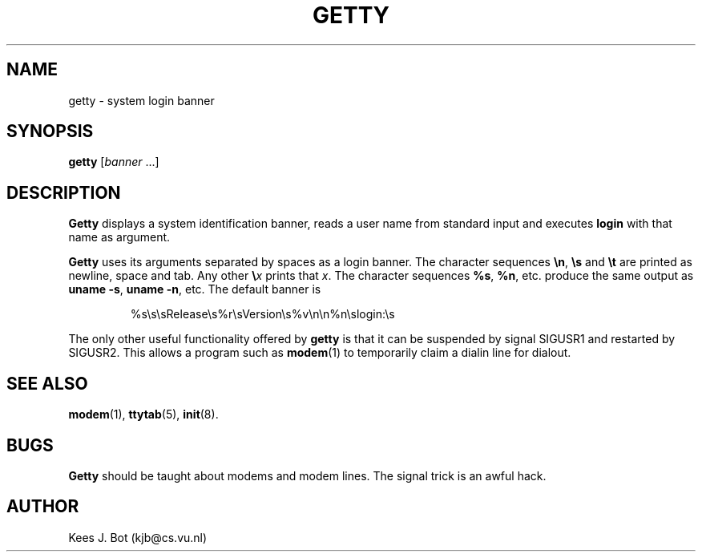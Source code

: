 .TH GETTY 8
.SH NAME
getty \- system login banner
.SH SYNOPSIS
.B getty
.RI [ banner " ...]"
.SH DESCRIPTION
.B Getty
displays a system identification banner, reads a user name from standard
input and executes
.B login
with that name as argument.
.PP
.B Getty
uses its arguments separated by spaces as a login banner.  The character
sequences
.BR \en ,
.BR \es
and
.BR \et
are printed as newline, space and tab.  Any other
.BI \e x
prints that
.IR x .
The character sequences
.BR %s ,
.BR %n ,
etc. produce the same output as
.BR "uname \-s" ,
.BR "uname \-n" ,
etc.  The default banner is
.PP
.RS
%s\es\esRelease\es%r\esVersion\es%v\en\en%n\eslogin:\es
.RE
.PP
The only other useful functionality offered by
.B getty
is that it can be suspended by signal SIGUSR1 and restarted by SIGUSR2.
This allows a program such as
.BR modem (1)
to temporarily claim a dialin line for dialout.
.SH "SEE ALSO"
.BR modem (1),
.BR ttytab (5),
.BR init (8).
.SH BUGS
.B Getty
should be taught about modems and modem lines.  The signal trick is an awful
hack.
.SH AUTHOR
Kees J. Bot (kjb@cs.vu.nl)
